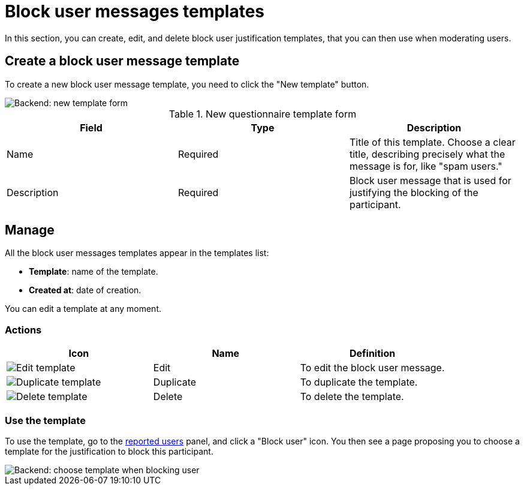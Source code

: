 = Block user messages templates

In this section, you can create, edit, and delete block user justification templates, that you can then use when moderating users. 

== Create a block user message template

To create a new block user message template, you need to click the "New template" button. 

image::templates/templates_block_user_backend_form.png[Backend: new template form]

.New questionnaire template form
|===
|Field |Type |Description

|Name
|Required
|Title of this template. Choose a clear title, describing precisely what the message is for, like "spam users."

|Description
|Required
|Block user message that is used for justifying the blocking of the participant.

|===

== Manage

All the block user messages templates appear in the templates list:

* *Template*: name of the template.
* *Created at*: date of creation.

You can edit a template at any moment. 

=== Actions

|===
|Icon |Name |Definition

|image:icons/action_edit.png[Edit template]
|Edit
|To edit the block user message.

|image:icons/action_duplicate.png[Duplicate template]
|Duplicate
|To duplicate the template. 

|image:icons/action_delete.png[Delete template]
|Delete
|To delete the template. 

|===

=== Use the template

To use the template, go to the xref:admin:moderations/reported_users.adoc[reported users] panel, and click a "Block user" icon. 
You then see a page proposing you to choose a template for the justification to block this participant. 

image::templates/templates_block_user_choice.png[Backend: choose template when blocking user]
